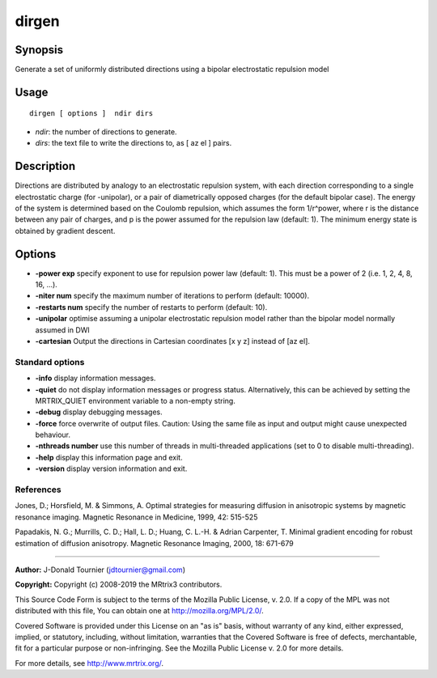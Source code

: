.. _dirgen:

dirgen
===================

Synopsis
--------

Generate a set of uniformly distributed directions using a bipolar electrostatic repulsion model

Usage
--------

::

    dirgen [ options ]  ndir dirs

-  *ndir*: the number of directions to generate.
-  *dirs*: the text file to write the directions to, as [ az el ] pairs.

Description
-----------

Directions are distributed by analogy to an electrostatic repulsion system, with each direction corresponding to a single electrostatic charge (for -unipolar), or a pair of diametrically opposed charges (for the default bipolar case). The energy of the system is determined based on the Coulomb repulsion, which assumes the form 1/r^power, where r is the distance between any pair of charges, and p is the power assumed for the repulsion law (default: 1). The minimum energy state is obtained by gradient descent.

Options
-------

-  **-power exp** specify exponent to use for repulsion power law (default: 1). This must be a power of 2 (i.e. 1, 2, 4, 8, 16, ...).

-  **-niter num** specify the maximum number of iterations to perform (default: 10000).

-  **-restarts num** specify the number of restarts to perform (default: 10).

-  **-unipolar** optimise assuming a unipolar electrostatic repulsion model rather than the bipolar model normally assumed in DWI

-  **-cartesian** Output the directions in Cartesian coordinates [x y z] instead of [az el].

Standard options
^^^^^^^^^^^^^^^^

-  **-info** display information messages.

-  **-quiet** do not display information messages or progress status. Alternatively, this can be achieved by setting the MRTRIX_QUIET environment variable to a non-empty string.

-  **-debug** display debugging messages.

-  **-force** force overwrite of output files. Caution: Using the same file as input and output might cause unexpected behaviour.

-  **-nthreads number** use this number of threads in multi-threaded applications (set to 0 to disable multi-threading).

-  **-help** display this information page and exit.

-  **-version** display version information and exit.

References
^^^^^^^^^^

Jones, D.; Horsfield, M. & Simmons, A. Optimal strategies for measuring diffusion in anisotropic systems by magnetic resonance imaging. Magnetic Resonance in Medicine, 1999, 42: 515-525

Papadakis, N. G.; Murrills, C. D.; Hall, L. D.; Huang, C. L.-H. & Adrian Carpenter, T. Minimal gradient encoding for robust estimation of diffusion anisotropy. Magnetic Resonance Imaging, 2000, 18: 671-679

--------------



**Author:** J-Donald Tournier (jdtournier@gmail.com)

**Copyright:** Copyright (c) 2008-2019 the MRtrix3 contributors.

This Source Code Form is subject to the terms of the Mozilla Public
License, v. 2.0. If a copy of the MPL was not distributed with this
file, You can obtain one at http://mozilla.org/MPL/2.0/.

Covered Software is provided under this License on an "as is"
basis, without warranty of any kind, either expressed, implied, or
statutory, including, without limitation, warranties that the
Covered Software is free of defects, merchantable, fit for a
particular purpose or non-infringing.
See the Mozilla Public License v. 2.0 for more details.

For more details, see http://www.mrtrix.org/.


